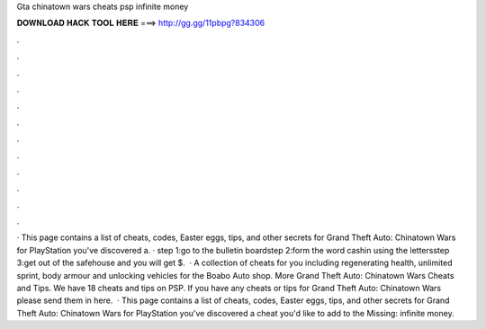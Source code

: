 Gta chinatown wars cheats psp infinite money

𝐃𝐎𝐖𝐍𝐋𝐎𝐀𝐃 𝐇𝐀𝐂𝐊 𝐓𝐎𝐎𝐋 𝐇𝐄𝐑𝐄 ===> http://gg.gg/11pbpg?834306

.

.

.

.

.

.

.

.

.

.

.

.

· This page contains a list of cheats, codes, Easter eggs, tips, and other secrets for Grand Theft Auto: Chinatown Wars for PlayStation  you've discovered a. · step 1:go to the bulletin boardstep 2:form the word cashin using the lettersstep 3:get out of the safehouse and you will get $.  · A collection of cheats for you including regenerating health, unlimited sprint, body armour and unlocking vehicles for the Boabo Auto shop. More Grand Theft Auto: Chinatown Wars Cheats and Tips. We have 18 cheats and tips on PSP. If you have any cheats or tips for Grand Theft Auto: Chinatown Wars please send them in here.  · This page contains a list of cheats, codes, Easter eggs, tips, and other secrets for Grand Theft Auto: Chinatown Wars for PlayStation  you've discovered a cheat you'd like to add to the Missing: infinite money.